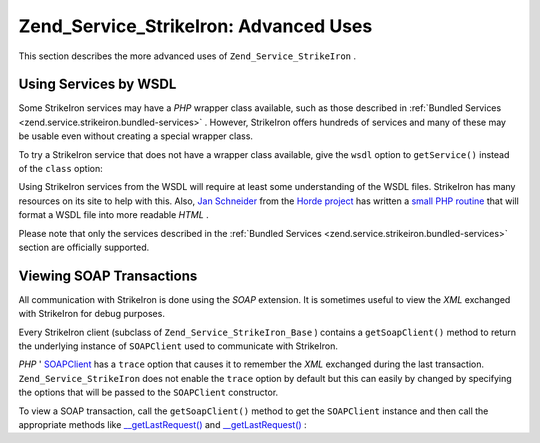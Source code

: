 
Zend_Service_StrikeIron: Advanced Uses
======================================

This section describes the more advanced uses of ``Zend_Service_StrikeIron`` .

.. _zend.service.strikeiron.advanced-uses.services-by-wsdl:

Using Services by WSDL
----------------------

Some StrikeIron services may have a *PHP* wrapper class available, such as those described in :ref:`Bundled Services <zend.service.strikeiron.bundled-services>` . However, StrikeIron offers hundreds of services and many of these may be usable even without creating a special wrapper class.

To try a StrikeIron service that does not have a wrapper class available, give the ``wsdl`` option to ``getService()`` instead of the ``class`` option:

.. code-block:: php
    :linenos:
    
    $strikeIron = new Zend_Service_StrikeIron(array('username' => 'your-username',
                                                    'password' => 'your-password'));
    
    // Get a generic client to the Reverse Phone Lookup service
    $phone = $strikeIron->getService(
        array('wsdl' => 'http://ws.strikeiron.com/ReversePhoneLookup?WSDL')
    );
    
    $result = $phone->lookup(array('Number' => '(408) 253-8800'));
    echo $result->listingName;
    
    // Zend Technologies USA Inc
    

Using StrikeIron services from the WSDL will require at least some understanding of the WSDL files. StrikeIron has many resources on its site to help with this. Also, `Jan Schneider`_ from the `Horde project`_ has written a `small PHP routine`_ that will format a WSDL file into more readable *HTML* .

Please note that only the services described in the :ref:`Bundled Services <zend.service.strikeiron.bundled-services>` section are officially supported.

.. _zend.service.strikeiron.viewing-soap-transactions:

Viewing SOAP Transactions
-------------------------

All communication with StrikeIron is done using the *SOAP* extension. It is sometimes useful to view the *XML* exchanged with StrikeIron for debug purposes.

Every StrikeIron client (subclass of ``Zend_Service_StrikeIron_Base`` ) contains a ``getSoapClient()`` method to return the underlying instance of ``SOAPClient`` used to communicate with StrikeIron.

*PHP* ' `SOAPClient`_ has a ``trace`` option that causes it to remember the *XML* exchanged during the last transaction. ``Zend_Service_StrikeIron`` does not enable the ``trace`` option by default but this can easily by changed by specifying the options that will be passed to the ``SOAPClient`` constructor.

To view a SOAP transaction, call the ``getSoapClient()`` method to get the ``SOAPClient`` instance and then call the appropriate methods like `__getLastRequest()`_ and `__getLastRequest()`_ :

.. code-block:: php
    :linenos:
    
    $strikeIron =
        new Zend_Service_StrikeIron(array('username' => 'your-username',
                                          'password' => 'your-password',
                                          'options'  => array('trace' => true)));
    
    // Get a client for the Sales & Use Tax Basic service
    $taxBasic = $strikeIron->getService(array('class' => 'SalesUseTaxBasic'));
    
    // Perform a method call
    $taxBasic->getTaxRateCanada(array('province' => 'ontario'));
    
    // Get SOAPClient instance and view XML
    $soapClient = $taxBasic->getSoapClient();
    echo $soapClient->__getLastRequest();
    echo $soapClient->__getLastResponse();
    


.. _`Jan Schneider`: http://janschneider.de
.. _`Horde project`: http://horde.org
.. _`small PHP routine`: http://janschneider.de/news/25/268
.. _`SOAPClient`: http://www.php.net/manual/en/function.soap-soapclient-construct.php
.. _`__getLastRequest()`: http://www.php.net/manual/en/function.soap-soapclient-getlastresponse.php
